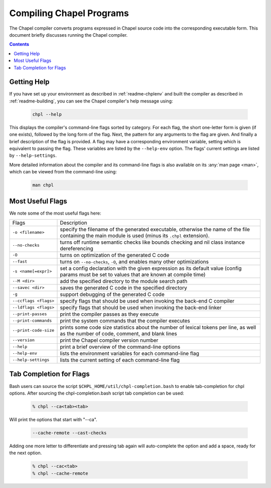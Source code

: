 .. _readme-compiling:

=========================
Compiling Chapel Programs
=========================

The Chapel compiler converts programs expressed in Chapel source code
into the corresponding executable form.  This document briefly discusses
running the Chapel compiler.

.. contents::


------------
Getting Help
------------

If you have set up your environment as described in :ref:`readme-chplenv` and
built the compiler as described in :ref:`readme-building`, you can see the
Chapel compiler's help message using:

  .. code-block:: sh

     chpl --help

This displays the compiler's command-line flags sorted by category.
For each flag, the short one-letter form is given (if one exists),
followed by the long form of the flag.  Next, the pattern for any
arguments to the flag are given.  And finally a brief description of
the flag is provided.  A flag may have a corresponding environment
variable, setting which is equivalent to passing the flag.  These
variables are listed by the ``--help-env`` option.  The flags' current
settings are listed by ``--help-settings``.

More detailed information about the compiler and its command-line
flags is also available on its :any:`man page <man>`, which can be viewed from
the command-line using:

  .. code-block:: sh

     man chpl


-----------------
Most Useful Flags
-----------------

We note some of the most useful flags here:

=====================   ======================================================
Flags                   Description
---------------------   ------------------------------------------------------
``-o <filename>``       specify the filename of the generated executable,
                        otherwise the name of the file containing the main
                        module is used (minus its ``.chpl`` extension).
``--no-checks``         turns off runtime semantic checks like bounds
                        checking and nil class instance dereferencing
``-O``                  turns on optimization of the generated C code
``--fast``              turns on ``--no-checks``, ``-O``, and enables
                        many other optimizations
``-s <name[=expr]>``    set a config declaration with the given expression
                        as its default value (config params must be set
                        to values that are known at compile time)
``--M <dir>``           add the specified directory to the module search path
``--savec <dir>``       saves the generated C code in the specified
                        directory
``-g``                  support debugging of the generated C code
``--ccflags <flags>``   specify flags that should be used when invoking
                        the back-end C compiler
``--ldflags <flags>``   specify flags that should be used when invoking
                        the back-end linker
``--print-passes``      print the compiler passes as they execute
``--print-commands``    print the system commands that the compiler
                        executes
``--print-code-size``   prints some code size statistics about the
                        number of lexical tokens per line, as well as
                        the number of code, comment, and blank lines
``--version``           print the Chapel compiler version number
``--help``              print a brief overview of the command-line
                        options
``--help-env``          lists the environment variables for each
                        command-line flag
``--help-settings``     lists the current setting of each command-line
                        flag
=====================   ======================================================


------------------------
Tab Completion for Flags
------------------------

Bash users can source the script ``$CHPL_HOME/util/chpl-completion.bash`` to
enable tab-completion for chpl options.  After sourcing the
chpl-completion.bash script tab completion can be used:

  .. code-block:: sh

     % chpl --ca<tab><tab>

Will print the options that start with "--ca".

  .. code-block:: sh

     --cache-remote --cast-checks

Adding one more letter to differentiate and pressing tab again will
auto-complete the option and add a space, ready for the next option.

  .. code-block:: sh

     % chpl --cac<tab>
     % chpl --cache-remote
